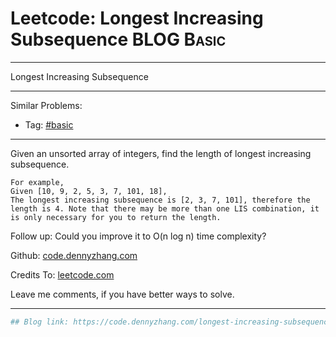 * Leetcode: Longest Increasing Subsequence                       :BLOG:Basic:
#+STARTUP: showeverything
#+OPTIONS: toc:nil \n:t ^:nil creator:nil d:nil
:PROPERTIES:
:type:     subsequence
:END:
---------------------------------------------------------------------
Longest Increasing Subsequence
---------------------------------------------------------------------
#+BEGIN_HTML
<a href="https://github.com/dennyzhang/code.dennyzhang.com/tree/master/problems/longest-increasing-subsequence"><img align="right" width="200" height="183" src="https://www.dennyzhang.com/wp-content/uploads/denny/watermark/github.png" /></a>
#+END_HTML
Similar Problems:
- Tag: [[https://code.dennyzhang.com/category/basic][#basic]]
---------------------------------------------------------------------
Given an unsorted array of integers, find the length of longest increasing subsequence.
#+BEGIN_EXAMPLE
For example,
Given [10, 9, 2, 5, 3, 7, 101, 18],
The longest increasing subsequence is [2, 3, 7, 101], therefore the length is 4. Note that there may be more than one LIS combination, it is only necessary for you to return the length.
#+END_EXAMPLE

Follow up: Could you improve it to O(n log n) time complexity?

Github: [[https://github.com/dennyzhang/code.dennyzhang.com/tree/master/problems/longest-increasing-subsequence][code.dennyzhang.com]]

Credits To: [[https://leetcode.com/problems/longest-increasing-subsequence/description/][leetcode.com]]

Leave me comments, if you have better ways to solve.
---------------------------------------------------------------------

#+BEGIN_SRC python
## Blog link: https://code.dennyzhang.com/longest-increasing-subsequence

#+END_SRC

#+BEGIN_HTML
<div style="overflow: hidden;">
<div style="float: left; padding: 5px"> <a href="https://www.linkedin.com/in/dennyzhang001"><img src="https://www.dennyzhang.com/wp-content/uploads/sns/linkedin.png" alt="linkedin" /></a></div>
<div style="float: left; padding: 5px"><a href="https://github.com/dennyzhang"><img src="https://www.dennyzhang.com/wp-content/uploads/sns/github.png" alt="github" /></a></div>
<div style="float: left; padding: 5px"><a href="https://www.dennyzhang.com/slack" target="_blank" rel="nofollow"><img src="https://www.dennyzhang.com/wp-content/uploads/sns/slack.png" alt="slack"/></a></div>
</div>
#+END_HTML
